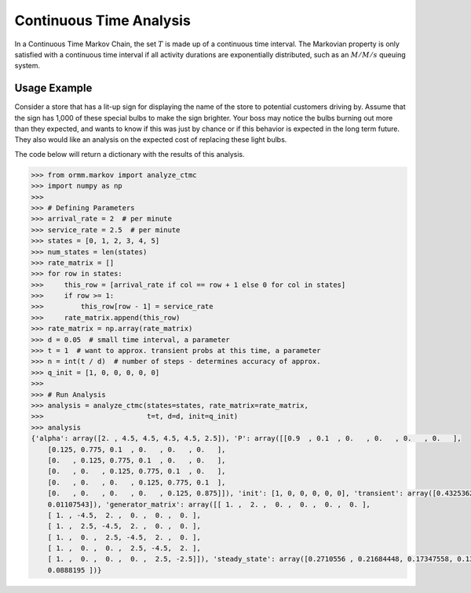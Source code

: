 Continuous Time Analysis
========================
In a Continuous Time Markov Chain, the set :math:`T` is made up of
a continuous time interval.
The Markovian property is only satisfied with a continuous time interval
if all activity durations are exponentially distributed, such as an
:math:`M/M/s` queuing system.

Usage Example
-------------
Consider a store that has a lit-up sign for displaying the name of the
store to potential customers driving by.  Assume that the sign has
1,000 of these special bulbs to make the sign brighter.  Your boss may
notice the bulbs burning out more than they expected, and wants to know
if this was just by chance or if this behavior is expected in the long term
future.  They also would like an analysis on the expected cost of replacing these
light bulbs.

The code below will return a dictionary with the results of this analysis.

.. code-block:: python

   >>> from ormm.markov import analyze_ctmc
   >>> import numpy as np
   >>>
   >>> # Defining Parameters
   >>> arrival_rate = 2  # per minute
   >>> service_rate = 2.5  # per minute
   >>> states = [0, 1, 2, 3, 4, 5]
   >>> num_states = len(states)
   >>> rate_matrix = []
   >>> for row in states:
   >>>     this_row = [arrival_rate if col == row + 1 else 0 for col in states]
   >>>     if row >= 1:
   >>>         this_row[row - 1] = service_rate
   >>>     rate_matrix.append(this_row)
   >>> rate_matrix = np.array(rate_matrix)
   >>> d = 0.05  # small time interval, a parameter
   >>> t = 1  # want to approx. transient probs at this time, a parameter
   >>> n = int(t / d)  # number of steps - determines accuracy of approx.
   >>> q_init = [1, 0, 0, 0, 0, 0]
   >>>
   >>> # Run Analysis
   >>> analysis = analyze_ctmc(states=states, rate_matrix=rate_matrix,
   >>>                         t=t, d=d, init=q_init)
   >>> analysis
   {'alpha': array([2. , 4.5, 4.5, 4.5, 4.5, 2.5]), 'P': array([[0.9  , 0.1  , 0.   , 0.   , 0.   , 0.   ],
       [0.125, 0.775, 0.1  , 0.   , 0.   , 0.   ],
       [0.   , 0.125, 0.775, 0.1  , 0.   , 0.   ],
       [0.   , 0.   , 0.125, 0.775, 0.1  , 0.   ],
       [0.   , 0.   , 0.   , 0.125, 0.775, 0.1  ],
       [0.   , 0.   , 0.   , 0.   , 0.125, 0.875]]), 'init': [1, 0, 0, 0, 0, 0], 'transient': array([0.43253628, 0.29099199, 0.16203962, 0.0745227 , 0.02883399,
       0.01107543]), 'generator_matrix': array([[ 1. ,  2. ,  0. ,  0. ,  0. ,  0. ],
       [ 1. , -4.5,  2. ,  0. ,  0. ,  0. ],
       [ 1. ,  2.5, -4.5,  2. ,  0. ,  0. ],
       [ 1. ,  0. ,  2.5, -4.5,  2. ,  0. ],
       [ 1. ,  0. ,  0. ,  2.5, -4.5,  2. ],
       [ 1. ,  0. ,  0. ,  0. ,  2.5, -2.5]]), 'steady_state': array([0.2710556 , 0.21684448, 0.17347558, 0.13878047, 0.11102437,
       0.0888195 ])}
